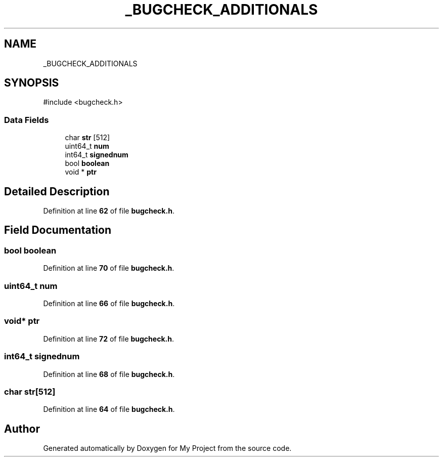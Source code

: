.TH "_BUGCHECK_ADDITIONALS" 3 "My Project" \" -*- nroff -*-
.ad l
.nh
.SH NAME
_BUGCHECK_ADDITIONALS
.SH SYNOPSIS
.br
.PP
.PP
\fR#include <bugcheck\&.h>\fP
.SS "Data Fields"

.in +1c
.ti -1c
.RI "char \fBstr\fP [512]"
.br
.ti -1c
.RI "uint64_t \fBnum\fP"
.br
.ti -1c
.RI "int64_t \fBsignednum\fP"
.br
.ti -1c
.RI "bool \fBboolean\fP"
.br
.ti -1c
.RI "void * \fBptr\fP"
.br
.in -1c
.SH "Detailed Description"
.PP 
Definition at line \fB62\fP of file \fBbugcheck\&.h\fP\&.
.SH "Field Documentation"
.PP 
.SS "bool boolean"

.PP
Definition at line \fB70\fP of file \fBbugcheck\&.h\fP\&.
.SS "uint64_t num"

.PP
Definition at line \fB66\fP of file \fBbugcheck\&.h\fP\&.
.SS "void* ptr"

.PP
Definition at line \fB72\fP of file \fBbugcheck\&.h\fP\&.
.SS "int64_t signednum"

.PP
Definition at line \fB68\fP of file \fBbugcheck\&.h\fP\&.
.SS "char str[512]"

.PP
Definition at line \fB64\fP of file \fBbugcheck\&.h\fP\&.

.SH "Author"
.PP 
Generated automatically by Doxygen for My Project from the source code\&.
